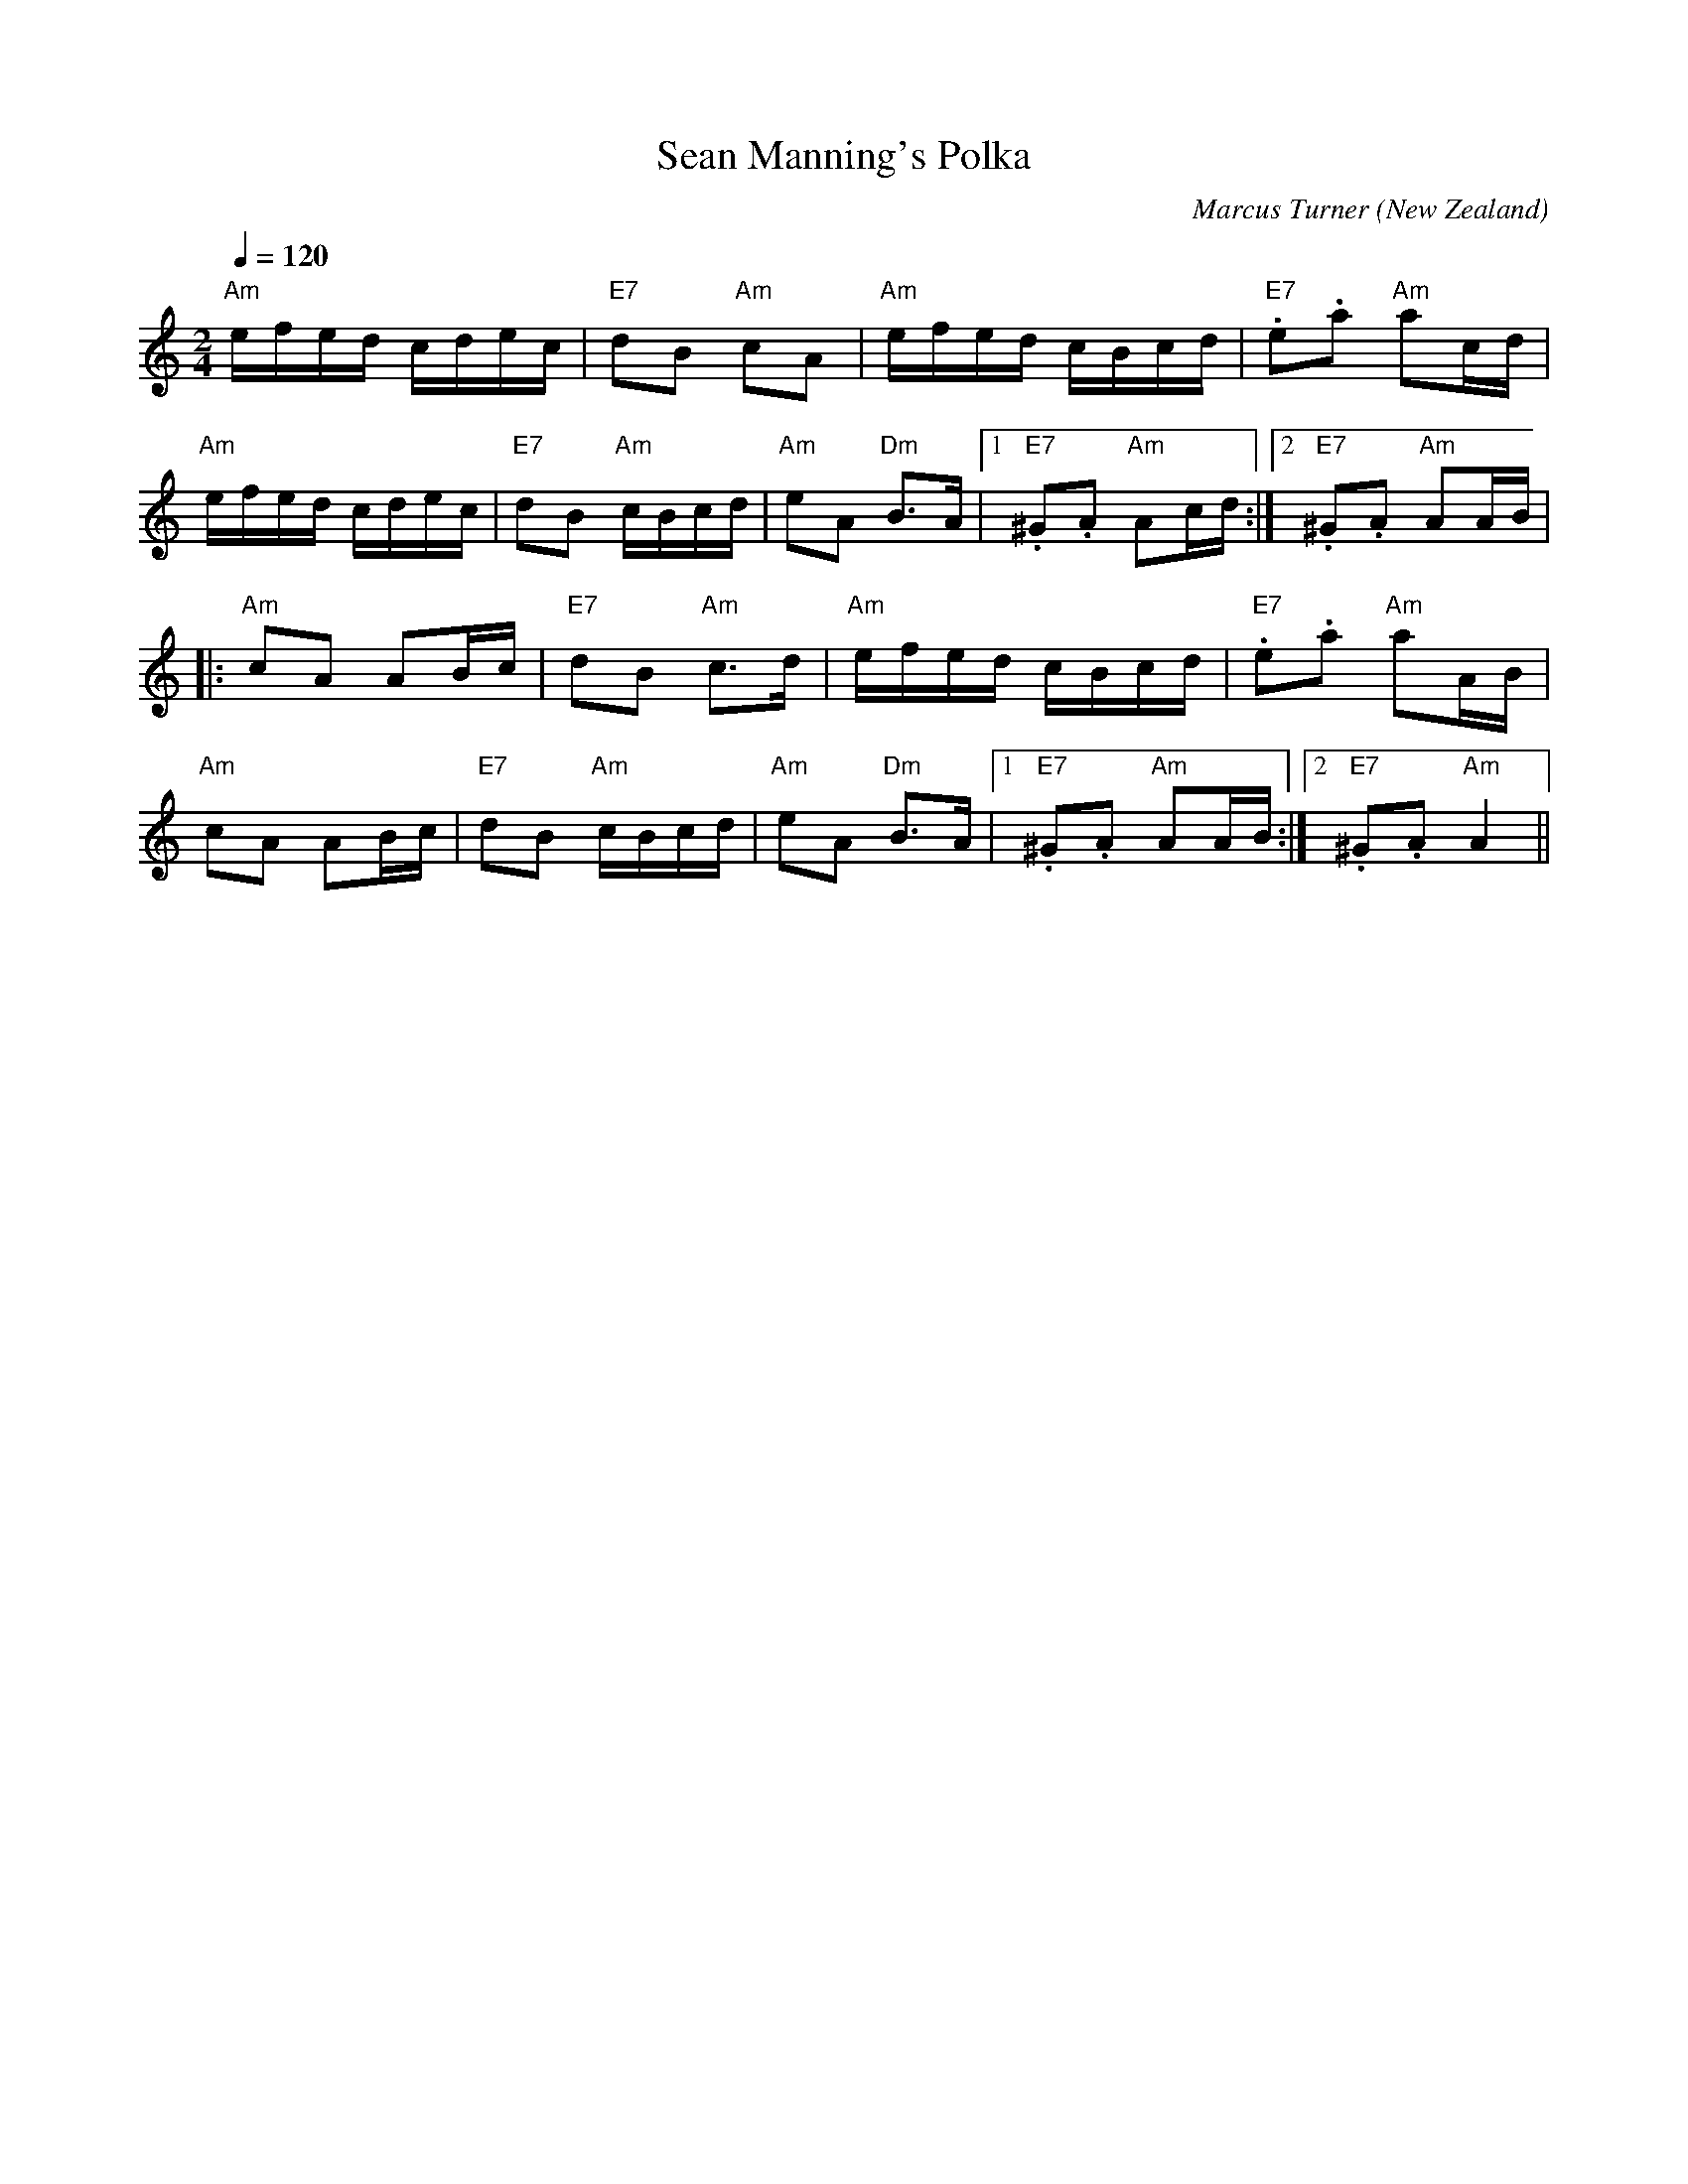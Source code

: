 X:1
T:Sean Manning's Polka
C:Marcus Turner
N:Written 2006
O:New Zealand
M:2/4
L:1/16
Q:1/4=120
K:Am  
V:1
"Am"efed cdec|"E7"d2B2 "Am"c2A2|"Am"efed cBcd|"E7".e2.a2 "Am"a2cd|
"Am"efed cdec|"E7"d2B2 "Am"cBcd|"Am"e2A2 "Dm"B3A|[1 "E7".^G2.A2 "Am"A2cd:|[2 "E7".^G2.A2 "Am"A2AB|
|:"Am"c2A2 A2Bc|"E7"d2B2 "Am"c3d|"Am"efed cBcd|"E7".e2.a2 "Am"a2AB|
"Am"c2A2 A2Bc|"E7"d2B2 "Am"cBcd|"Am"e2A2 "Dm"B3A|[1 "E7".^G2.A2 "Am"A2AB:|[2 "E7".^G2.A2 "Am"A4||




